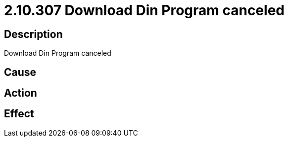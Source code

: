 = 2.10.307 Download Din Program canceled
:imagesdir: img

== Description
Download Din Program canceled

== Cause
 

== Action
 

== Effect
 

